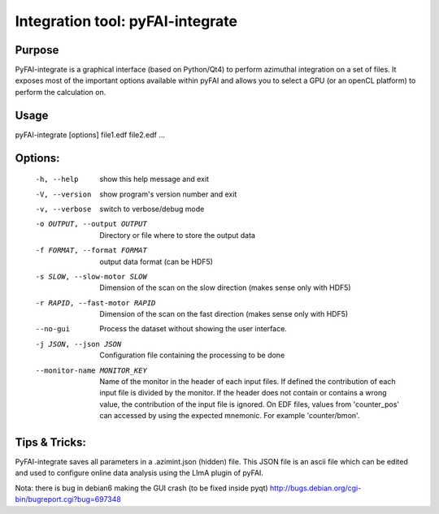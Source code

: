 Integration tool: pyFAI-integrate
=================================

Purpose
-------

PyFAI-integrate is a graphical interface (based on Python/Qt4) to perform azimuthal integration
on a set of files. It exposes most of the important options available within pyFAI and allows you
to select a GPU (or an openCL platform) to perform the calculation on.

.. figure:: ../img/integrate.png
   :align: center
   :alt: image


Usage
-----

pyFAI-integrate [options] file1.edf file2.edf ...

Options:
--------

  -h, --help            show this help message and exit
  -V, --version         show program's version number and exit
  -v, --verbose         switch to verbose/debug mode
  -o OUTPUT, --output OUTPUT
                        Directory or file where to store the output data
  -f FORMAT, --format FORMAT
                        output data format (can be HDF5)
  -s SLOW, --slow-motor SLOW
                        Dimension of the scan on the slow direction (makes
                        sense only with HDF5)
  -r RAPID, --fast-motor RAPID
                        Dimension of the scan on the fast direction (makes
                        sense only with HDF5)
  --no-gui              Process the dataset without showing the user
                        interface.
  -j JSON, --json JSON  Configuration file containing the processing to be
                        done
  --monitor-name MONITOR_KEY
                        Name of the monitor in the header of each input files.
                        If defined the contribution of each input file is
                        divided by the monitor. If the header does not contain
                        or contains a wrong value, the contribution of the
                        input file is ignored. On EDF files, values from
                        'counter_pos' can accessed by using the expected
                        mnemonic. For example 'counter/bmon'.

Tips & Tricks:
--------------

PyFAI-integrate saves all parameters in a .azimint.json (hidden) file. This JSON file
is an ascii file which can be edited and used to configure online data analysis using
the LImA plugin of pyFAI.

Nota: there is bug in debian6 making the GUI crash (to be fixed inside pyqt)
http://bugs.debian.org/cgi-bin/bugreport.cgi?bug=697348
